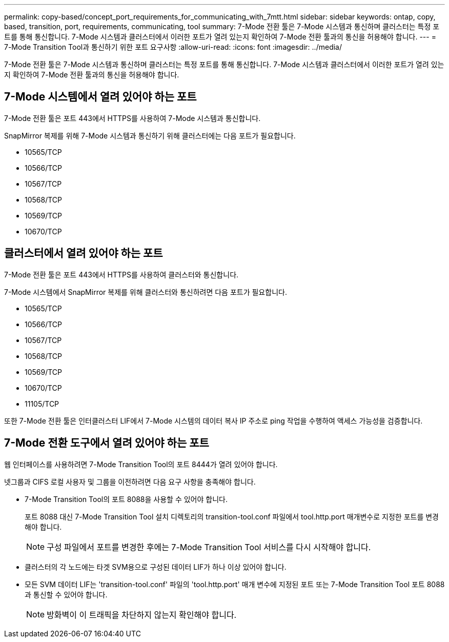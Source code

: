 ---
permalink: copy-based/concept_port_requirements_for_communicating_with_7mtt.html 
sidebar: sidebar 
keywords: ontap, copy, based, transition, port, requirements, communicating, tool 
summary: 7-Mode 전환 툴은 7-Mode 시스템과 통신하며 클러스터는 특정 포트를 통해 통신합니다. 7-Mode 시스템과 클러스터에서 이러한 포트가 열려 있는지 확인하여 7-Mode 전환 툴과의 통신을 허용해야 합니다. 
---
= 7-Mode Transition Tool과 통신하기 위한 포트 요구사항
:allow-uri-read: 
:icons: font
:imagesdir: ../media/


[role="lead"]
7-Mode 전환 툴은 7-Mode 시스템과 통신하며 클러스터는 특정 포트를 통해 통신합니다. 7-Mode 시스템과 클러스터에서 이러한 포트가 열려 있는지 확인하여 7-Mode 전환 툴과의 통신을 허용해야 합니다.



== 7-Mode 시스템에서 열려 있어야 하는 포트

7-Mode 전환 툴은 포트 443에서 HTTPS를 사용하여 7-Mode 시스템과 통신합니다.

SnapMirror 복제를 위해 7-Mode 시스템과 통신하기 위해 클러스터에는 다음 포트가 필요합니다.

* 10565/TCP
* 10566/TCP
* 10567/TCP
* 10568/TCP
* 10569/TCP
* 10670/TCP




== 클러스터에서 열려 있어야 하는 포트

7-Mode 전환 툴은 포트 443에서 HTTPS를 사용하여 클러스터와 통신합니다.

7-Mode 시스템에서 SnapMirror 복제를 위해 클러스터와 통신하려면 다음 포트가 필요합니다.

* 10565/TCP
* 10566/TCP
* 10567/TCP
* 10568/TCP
* 10569/TCP
* 10670/TCP
* 11105/TCP


또한 7-Mode 전환 툴은 인터클러스터 LIF에서 7-Mode 시스템의 데이터 복사 IP 주소로 ping 작업을 수행하여 액세스 가능성을 검증합니다.



== 7-Mode 전환 도구에서 열려 있어야 하는 포트

웹 인터페이스를 사용하려면 7-Mode Transition Tool의 포트 8444가 열려 있어야 합니다.

넷그룹과 CIFS 로컬 사용자 및 그룹을 이전하려면 다음 요구 사항을 충족해야 합니다.

* 7-Mode Transition Tool의 포트 8088을 사용할 수 있어야 합니다.
+
포트 8088 대신 7-Mode Transition Tool 설치 디렉토리의 transition-tool.conf 파일에서 tool.http.port 매개변수로 지정한 포트를 변경해야 합니다.

+

NOTE: 구성 파일에서 포트를 변경한 후에는 7-Mode Transition Tool 서비스를 다시 시작해야 합니다.

* 클러스터의 각 노드에는 타겟 SVM용으로 구성된 데이터 LIF가 하나 이상 있어야 합니다.
* 모든 SVM 데이터 LIF는 'transition-tool.conf' 파일의 'tool.http.port' 매개 변수에 지정된 포트 또는 7-Mode Transition Tool 포트 8088과 통신할 수 있어야 합니다.
+

NOTE: 방화벽이 이 트래픽을 차단하지 않는지 확인해야 합니다.


